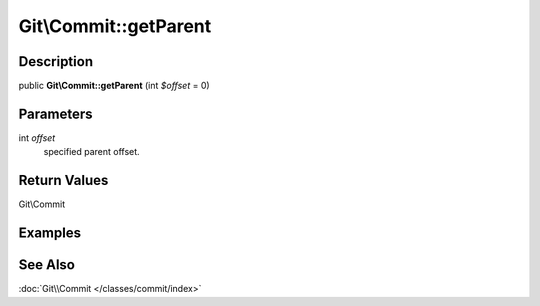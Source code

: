 .. index::
   single: getParent (Git\Commit method)


Git\\Commit::getParent
===========================================================

Description
***********************************************************

public **Git\\Commit::getParent** (int *$offset* = 0)


Parameters
***********************************************************

int *offset*
  specified parent offset.

Return Values
***********************************************************

Git\\Commit

Examples
***********************************************************

See Also
***********************************************************

:doc:`Git\\Commit </classes/commit/index>`